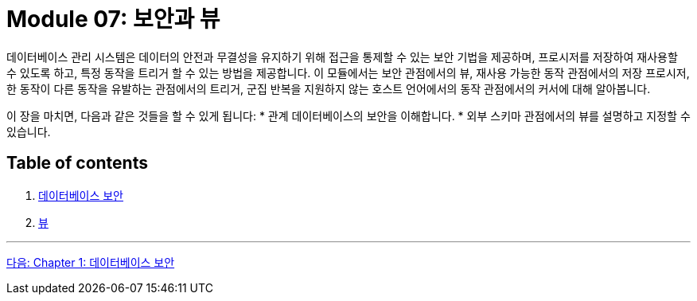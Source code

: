 = Module 07: 보안과 뷰

데이터베이스 관리 시스템은 데이터의 안전과 무결성을 유지하기 위해 접근을 통제할 수 있는 보안 기법을 제공하며, 프로시저를 저장하여 재사용할 수 있도록 하고, 특정 동작을 트리거 할 수 있는 방법을 제공합니다. 이 모듈에서는 보안 관점에서의 뷰, 재사용 가능한 동작 관점에서의 저장 프로시저, 한 동작이 다른 동작을 유발하는 관점에서의 트리거, 군집 반복을 지원하지 않는 호스트 언어에서의 동작 관점에서의 커서에 대해 알아봅니다.

이 장을 마치면, 다음과 같은 것들을 할 수 있게 됩니다:
* 관계 데이터베이스의 보안을 이해합니다.
* 외부 스키마 관점에서의 뷰를 설명하고 지정할 수 있습니다.

== Table of contents

1. link:./01-1_chapter1_security.adoc[데이터베이스 보안]
2. link:./02-1_chapter2_view.adoc[뷰]

---

link:./01-1_chapter1_security.adoc[다음: Chapter 1: 데이터베이스 보안]